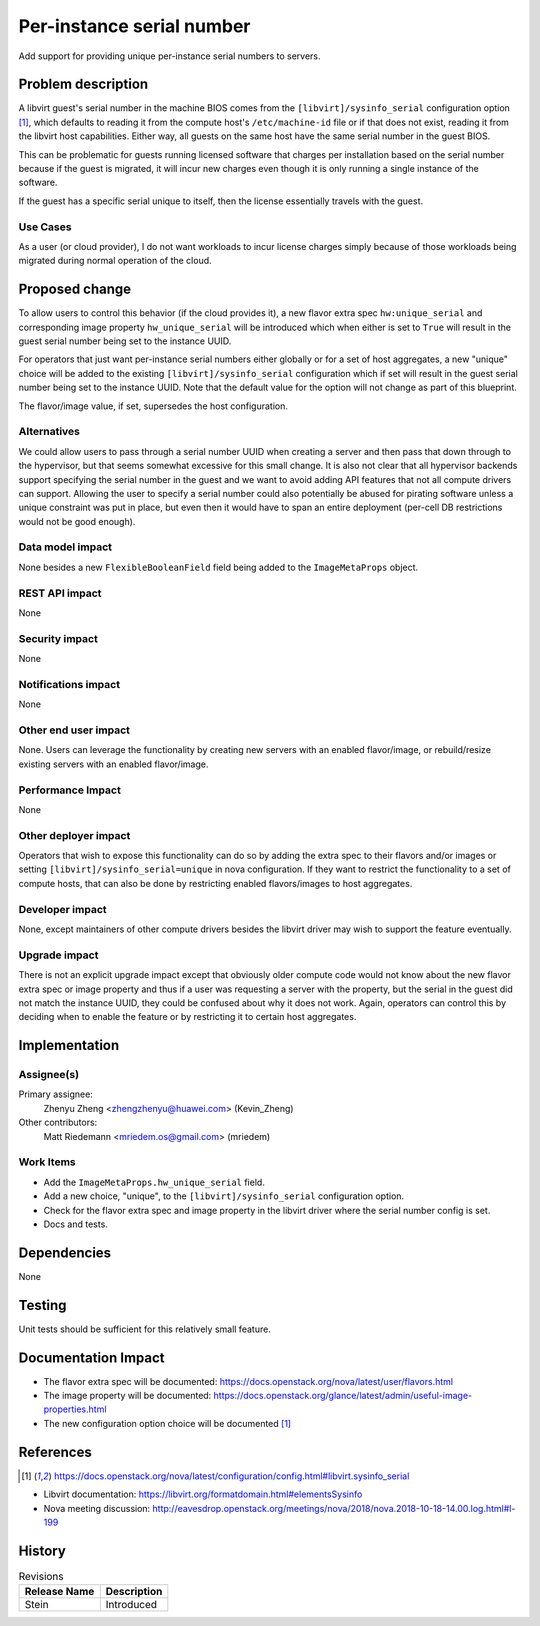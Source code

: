 ..
 This work is licensed under a Creative Commons Attribution 3.0 Unported
 License.

 http://creativecommons.org/licenses/by/3.0/legalcode

==========================
Per-instance serial number
==========================

Add support for providing unique per-instance serial numbers to servers.


Problem description
===================

A libvirt guest's serial number in the machine BIOS comes from the
``[libvirt]/sysinfo_serial`` configuration option [1]_, which defaults to
reading it from the compute host's ``/etc/machine-id`` file or if that does
not exist, reading it from the libvirt host capabilities. Either way, all
guests on the same host have the same serial number in the guest BIOS.

This can be problematic for guests running licensed software that charges per
installation based on the serial number because if the guest is migrated, it
will incur new charges even though it is only running a single instance of the
software.

If the guest has a specific serial unique to itself, then the license
essentially travels with the guest.

Use Cases
---------

As a user (or cloud provider), I do not want workloads to incur license
charges simply because of those workloads being migrated during normal
operation of the cloud.

Proposed change
===============

To allow users to control this behavior (if the cloud provides it), a new
flavor extra spec ``hw:unique_serial`` and corresponding image property
``hw_unique_serial`` will be introduced which when either is set to ``True``
will result in the guest serial number being set to the instance UUID.

For operators that just want per-instance serial numbers either globally
or for a set of host aggregates, a new "unique" choice will be added to the
existing ``[libvirt]/sysinfo_serial`` configuration which if set will result
in the guest serial number being set to the instance UUID. Note that the
default value for the option will not change as part of this blueprint.

The flavor/image value, if set, supersedes the host configuration.

Alternatives
------------

We could allow users to pass through a serial number UUID when creating
a server and then pass that down through to the hypervisor, but that seems
somewhat excessive for this small change. It is also not clear that all
hypervisor backends support specifying the serial number in the guest and we
want to avoid adding API features that not all compute drivers can support.
Allowing the user to specify a serial number could also potentially be abused
for pirating software unless a unique constraint was put in place, but even
then it would have to span an entire deployment (per-cell DB restrictions would
not be good enough).

Data model impact
-----------------

None besides a new ``FlexibleBooleanField`` field being added to the
``ImageMetaProps`` object.

REST API impact
---------------

None

Security impact
---------------

None

Notifications impact
--------------------

None

Other end user impact
---------------------

None. Users can leverage the functionality by creating new servers with an
enabled flavor/image, or rebuild/resize existing servers with an enabled
flavor/image.

Performance Impact
------------------

None

Other deployer impact
---------------------

Operators that wish to expose this functionality can do so by adding the
extra spec to their flavors and/or images or setting
``[libvirt]/sysinfo_serial=unique`` in nova configuration. If they want to
restrict the functionality to a set of compute hosts, that can also be done by
restricting enabled flavors/images to host aggregates.

Developer impact
----------------

None, except maintainers of other compute drivers besides the libvirt driver
may wish to support the feature eventually.

Upgrade impact
--------------

There is not an explicit upgrade impact except that obviously older compute
code would not know about the new flavor extra spec or image property and thus
if a user was requesting a server with the property, but the serial in the
guest did not match the instance UUID, they could be confused about why it
does not work. Again, operators can control this by deciding when to enable
the feature or by restricting it to certain host aggregates.


Implementation
==============

Assignee(s)
-----------

Primary assignee:
  Zhenyu Zheng <zhengzhenyu@huawei.com> (Kevin_Zheng)

Other contributors:
  Matt Riedemann <mriedem.os@gmail.com> (mriedem)

Work Items
----------

* Add the ``ImageMetaProps.hw_unique_serial`` field.
* Add a new choice, "unique", to the ``[libvirt]/sysinfo_serial`` configuration
  option.
* Check for the flavor extra spec and image property in the libvirt driver
  where the serial number config is set.
* Docs and tests.


Dependencies
============

None


Testing
=======

Unit tests should be sufficient for this relatively small feature.


Documentation Impact
====================

* The flavor extra spec will be documented: https://docs.openstack.org/nova/latest/user/flavors.html
* The image property will be documented: https://docs.openstack.org/glance/latest/admin/useful-image-properties.html
* The new configuration option choice will be documented [1]_

References
==========

.. [1] https://docs.openstack.org/nova/latest/configuration/config.html#libvirt.sysinfo_serial

* Libvirt documentation: https://libvirt.org/formatdomain.html#elementsSysinfo
* Nova meeting discussion: http://eavesdrop.openstack.org/meetings/nova/2018/nova.2018-10-18-14.00.log.html#l-199


History
=======

.. list-table:: Revisions
   :header-rows: 1

   * - Release Name
     - Description
   * - Stein
     - Introduced
